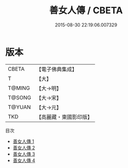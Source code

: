 #+TITLE: 善女人傳 / CBETA

#+DATE: 2015-08-30 22:19:06.007329
* 版本
 |     CBETA|【電子佛典集成】|
 |         T|【大】     |
 |    T@MING|【大→明】   |
 |    T@SONG|【大→宋】   |
 |    T@YUAN|【大→元】   |
 |       TKD|【高麗藏・東國影印版】|
目次
 - [[file:KR6r0056_001.txt][善女人傳 1]]
 - [[file:KR6r0056_002.txt][善女人傳 2]]
 - [[file:KR6r0056_003.txt][善女人傳 3]]
 - [[file:KR6r0056_004.txt][善女人傳 4]]
